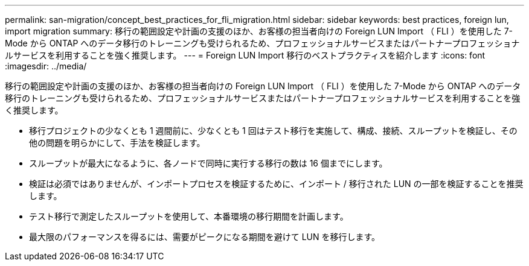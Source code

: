 ---
permalink: san-migration/concept_best_practices_for_fli_migration.html 
sidebar: sidebar 
keywords: best practices, foreign lun, import migration 
summary: 移行の範囲設定や計画の支援のほか、お客様の担当者向けの Foreign LUN Import （ FLI ）を使用した 7-Mode から ONTAP へのデータ移行のトレーニングも受けられるため、プロフェッショナルサービスまたはパートナープロフェッショナルサービスを利用することを強く推奨します。 
---
= Foreign LUN Import 移行のベストプラクティスを紹介します
:icons: font
:imagesdir: ../media/


[role="lead"]
移行の範囲設定や計画の支援のほか、お客様の担当者向けの Foreign LUN Import （ FLI ）を使用した 7-Mode から ONTAP へのデータ移行のトレーニングも受けられるため、プロフェッショナルサービスまたはパートナープロフェッショナルサービスを利用することを強く推奨します。

* 移行プロジェクトの少なくとも 1 週間前に、少なくとも 1 回はテスト移行を実施して、構成、接続、スループットを検証し、その他の問題を明らかにして、手法を検証します。
* スループットが最大になるように、各ノードで同時に実行する移行の数は 16 個までにします。
* 検証は必須ではありませんが、インポートプロセスを検証するために、インポート / 移行された LUN の一部を検証することを推奨します。
* テスト移行で測定したスループットを使用して、本番環境の移行期間を計画します。
* 最大限のパフォーマンスを得るには、需要がピークになる期間を避けて LUN を移行します。

